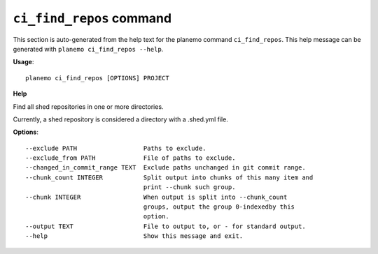 
``ci_find_repos`` command
======================================

This section is auto-generated from the help text for the planemo command
``ci_find_repos``. This help message can be generated with ``planemo ci_find_repos
--help``.

**Usage**::

    planemo ci_find_repos [OPTIONS] PROJECT

**Help**

Find all shed repositories in one or more directories.

Currently, a shed repository is considered a directory with a .shed.yml
file.

**Options**::


      --exclude PATH                  Paths to exclude.
      --exclude_from PATH             File of paths to exclude.
      --changed_in_commit_range TEXT  Exclude paths unchanged in git commit range.
      --chunk_count INTEGER           Split output into chunks of this many item and
                                      print --chunk such group.
      --chunk INTEGER                 When output is split into --chunk_count
                                      groups, output the group 0-indexedby this
                                      option.
      --output TEXT                   File to output to, or - for standard output.
      --help                          Show this message and exit.
    
